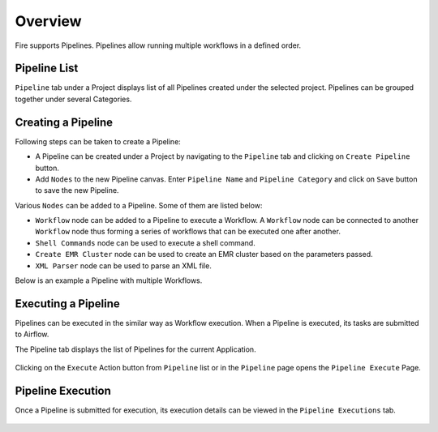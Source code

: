 Overview
========

Fire supports Pipelines. Pipelines allow running multiple workflows in a defined order.

Pipeline List
-------------

``Pipeline`` tab under a Project displays list of all Pipelines created under the selected project. Pipelines can be grouped together under several Categories. 

.. figure:: ../../_assets/user-guide/pipeline-list-new.png
   :alt: Pipeline List

Creating a Pipeline
--------------------

Following steps can be taken to create a Pipeline:

*	A Pipeline can be created under a Project by navigating to the ``Pipeline`` tab and clicking on ``Create Pipeline`` button.
*	Add ``Nodes`` to the new Pipeline canvas. Enter ``Pipeline Name`` and ``Pipeline Category`` and click on ``Save`` button to save the new Pipeline.

Various ``Nodes`` can be added to a Pipeline. Some of them are listed below:

*	``Workflow`` node can be added to a Pipeline to execute a Workflow. A ``Workflow`` node can be connected to another ``Workflow`` node thus forming a series of workflows that can be executed one after another.
*	``Shell Commands`` node can be used to execute a shell command.
*	``Create EMR Cluster`` node can be used to create an EMR cluster based on the parameters passed.
* 	``XML Parser`` node can be used to parse an XML file.

Below is an example a Pipeline with multiple Workflows.

.. figure:: ../../_assets/user-guide/pipeline-new.png
   :alt: Pipeline
   
   
Executing a Pipeline
--------------------

Pipelines can be executed in the similar way as Workflow execution. When a Pipeline is executed, its tasks are submitted to Airflow.

The Pipeline tab displays the list of Pipelines for the current Application.

.. figure:: ../../_assets/user-guide/pipeline-list-new.png
   :alt: Pipeline List
   
Clicking on the ``Execute`` Action button from ``Pipeline`` list or in the ``Pipeline`` page opens the ``Pipeline Execute`` Page.

.. figure:: ../../_assets/user-guide/pipeline-execute-new.png
   :alt: Pipeline Execute
   
Pipeline Execution
------------------

Once a Pipeline is submitted for execution, its execution details can be viewed in the ``Pipeline Executions`` tab.

.. figure:: ../../_assets/user-guide/pipeline-execution-new.png
   :alt: Pipeline Execution
   
